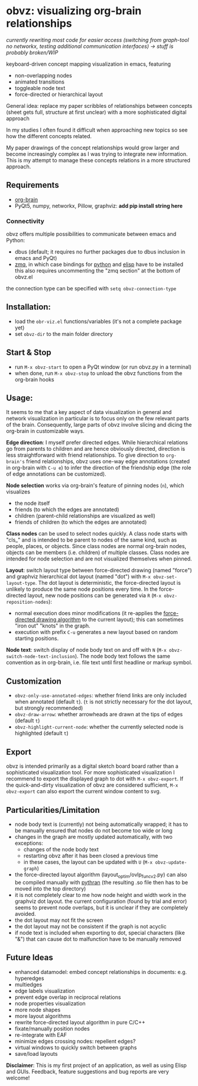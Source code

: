 * obvz: visualizing org-brain relationships

/currently rewriting most code for easier access (switching from graph-tool no networkx, testing additional communication interfaces) -> stuff is probably broken/WIP/


keyboard-driven concept mapping visualization in emacs, featuring
- non-overlapping nodes
- animated transitions 
- toggleable node text
- force-directed or hierarchical layout

General idea: replace my paper scribbles of relationships between concepts (sheet gets full, structure at first unclear) with a more sophisticated digital approach

In my studies I often found it difficult when approaching new topics so see how the different concepts related. 

My paper drawings of the concept relationships would grow larger and become increasingly complex as I was trying to integrate new information. This is my attempt to manage these concepts relations in a more structured approach. 

** Requirements
- [[https://github.com/Kungsgeten/org-brain][org-brain]]
- PyQt5, numpy, networkx, Pillow, graphviz: *add pip install string here*


*** Connectivity
obvz offers multiple possibilities to communicate between emacs and Python:
- dbus (default; it requires no further packages due to dbus inclusion in emacs and PyQt)
- [[https://zeromq.org/][zmq]], in which case bindings for [[https://zeromq.org/languages/python/][python]] and [[https://github.com/dzop/emacs-zmq][elisp]] have to be installed
  this also requires uncommenting the "zmq section" at the bottom of obvz.el
  
the connection type can be specified with =setq obvz-connection-type= 


** Installation:
- load the =obr-viz.el= functions/variables (it's not a complete package yet)
- set =obvz-dir= to the main folder directory

** Start & Stop
- run =M-x obvz-start= to open a PyQt window (or run obvz.py in a terminal)
- when done, run =M-x obvz-stop= to unload the obvz functions from the org-brain hooks

** Usage:

It seems to me that a key aspect of data visualization in general and network visualization in particular is to focus only on the few relevant parts of the brain. Consequently, large parts of obvz involve slicing and dicing the org-brain in customizable ways. 

*Edge direction*: I myself prefer directed edges. While hierarchical relations go from parents to children and are hence obviously directed, direction is less straightforward with friend relationships. To give direction to =org-brain's= friend relationships, obvz uses one-way edge annotations (created in org-brain with =C-u e=) to infer the direction of the friendship edge (the role of edge annotations can be customized). 

*Node selection* works via org-brain's feature of pinning nodes (=n=), which visualizes
- the node itself 
- friends (to which the edges are annotated)
- children (parent-child relationships are visualized as well)
- friends of children (to which the edges are annotated)

*Class nodes* can be used to select nodes quickly. A class node starts with "cls_" and is intended to be parent to nodes of the same kind, such as people, places, or objects. Since class nodes are normal org-brain nodes, objects can be members (i.e. children) of multiple classes. Class nodes are intended for node selection and are not visualized themselves when pinned. 


*Layout*: switch layout type between force-directed drawing (named "force") and graphviz hierarchical dot layout (named "dot") with =M-x obvz-set-layout-type=. The dot layout is deterministic, the force-directed layout is unlikely to produce the same node positions every time. In the force-directed layout, new node positions can be generated via =R= (=M-x obvz-reposition-nodes=): 
- normal execution does minor modifications (it re-applies the [[https://en.wikipedia.org/wiki/Force-directed_graph_drawing][force-directed drawing algorithm]] to the current layout); this can sometimes "iron out" "knots" in the graph.
- execution with prefix =C-u= generates a new layout based on random starting positions.


*Node text*: switch display of node body text on and off with =N= (=M-x obvz-switch-node-text-inclusion=). The node body text follows the same convention as in org-brain, i.e. file text until first headline or markup symbol. 


** Customization
- =obvz-only-use-annotated-edges=: whether friend links are only included when annotated (default =t=). (=t= is not strictly necessary for the dot layout, but strongly recommended)
- =obvz-draw-arrow=: whether arrowheads are drawn at the tips of edges (default =t=)
- =obvz-highlight-current-node=: whether the currently selected node is highlighted (default =t=)


** Export
obvz is intended primarily as a digital sketch board board rather than a sophisticated visualization tool. For more sophisticated visualization I recommend to export the displayed graph to dot with =M-x obvz-export=. If the quick-and-dirty visualization of obvz are considered sufficient, =M-x obvz-export= can also export the current window content to svg. 


** Particularities/Limitation
- node body text is (currently) not being automatically wrapped; it has to be manually ensured that nodes do not become too wide or long
- changes in the graph are mostly updated automatically, with two exceptions:
  - changes of the node body text
  - restarting obvz after it has been closed a previous time 
  - in these cases, the layout can be updated with =U= (=M-x obvz-update-graph=)
- the force-directed layout algorithm (layout_optim/ovlp_func_v2.py) can also be compiled manually with [[https://github.com/serge-sans-paille/pythran][pythran]] (the resulting .so file then has to be moved into the top directory)
- it is not completely clear to me how node height and width work in the graphviz dot layout. the current configuration (found by trial and error) seems to prevent node overlaps, but it is unclear if they are completely avoided. 
- the dot layout may not fit the screen
- the dot layout may not be consistent if the graph is not acyclic   
- if node text is included when exporting to dot, special characters (like "&") that can cause dot to malfunction have to be manually removed

** Future Ideas
- enhanced datamodel: embed concept relationships in documents: e.g. hyperedges
- multiedges 
- edge labels visualization
- prevent edge overlap in reciprocal relations
- node properties visualization
- more node shapes
- more layout algorithms
- rewrite force-directed layout algorithm in pure C/C++
- fixate/manually position nodes
- re-integrate with EAF
- minimize edges crossing nodes: repellent edges? 
- virtual windows to quickly switch between graphs
- save/load layouts

*Disclaimer*: This is my first project of an application, as well as using Elisp and GUIs. Feedback, feature suggestions and bug reports are very welcome!


